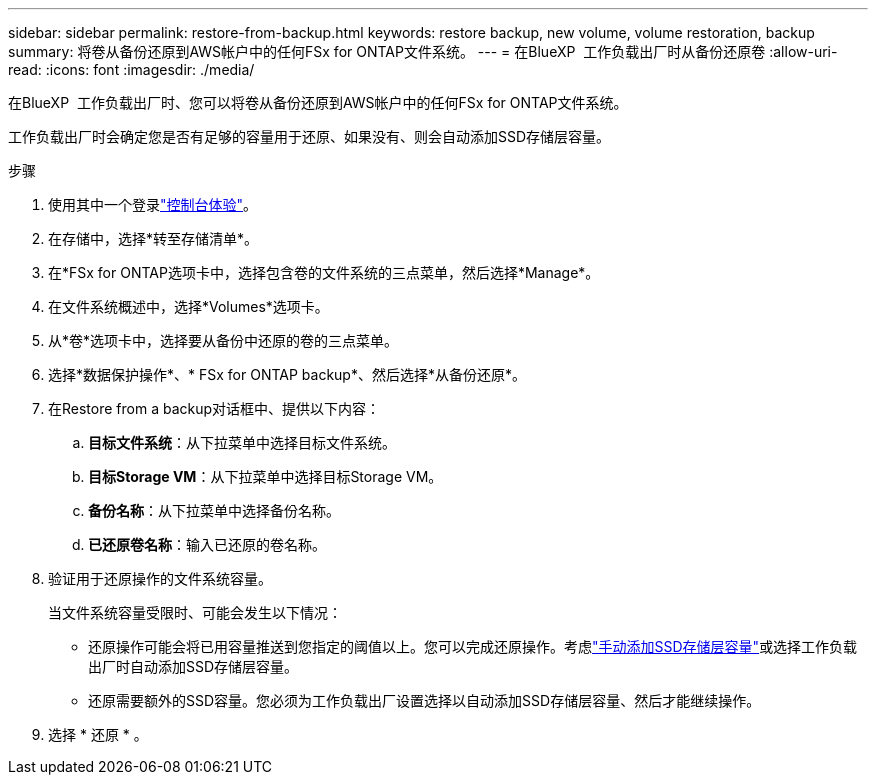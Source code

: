 ---
sidebar: sidebar 
permalink: restore-from-backup.html 
keywords: restore backup, new volume, volume restoration, backup 
summary: 将卷从备份还原到AWS帐户中的任何FSx for ONTAP文件系统。 
---
= 在BlueXP  工作负载出厂时从备份还原卷
:allow-uri-read: 
:icons: font
:imagesdir: ./media/


[role="lead"]
在BlueXP  工作负载出厂时、您可以将卷从备份还原到AWS帐户中的任何FSx for ONTAP文件系统。

工作负载出厂时会确定您是否有足够的容量用于还原、如果没有、则会自动添加SSD存储层容量。

.步骤
. 使用其中一个登录link:https://docs.netapp.com/us-en/workload-setup-admin/console-experiences.html["控制台体验"^]。
. 在存储中，选择*转至存储清单*。
. 在*FSx for ONTAP选项卡中，选择包含卷的文件系统的三点菜单，然后选择*Manage*。
. 在文件系统概述中，选择*Volumes*选项卡。
. 从*卷*选项卡中，选择要从备份中还原的卷的三点菜单。
. 选择*数据保护操作*、* FSx for ONTAP backup*、然后选择*从备份还原*。
. 在Restore from a backup对话框中、提供以下内容：
+
.. *目标文件系统*：从下拉菜单中选择目标文件系统。
.. *目标Storage VM*：从下拉菜单中选择目标Storage VM。
.. *备份名称*：从下拉菜单中选择备份名称。
.. *已还原卷名称*：输入已还原的卷名称。


. 验证用于还原操作的文件系统容量。
+
当文件系统容量受限时、可能会发生以下情况：

+
** 还原操作可能会将已用容量推送到您指定的阈值以上。您可以完成还原操作。考虑link:increase-file-system-capacity.html["手动添加SSD存储层容量"]或选择工作负载出厂时自动添加SSD存储层容量。
** 还原需要额外的SSD容量。您必须为工作负载出厂设置选择以自动添加SSD存储层容量、然后才能继续操作。


. 选择 * 还原 * 。

